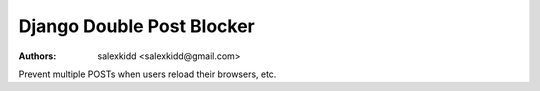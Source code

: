 Django Double Post Blocker
==============================

:Authors:
   salexkidd <salexkidd@gmail.com>

Prevent multiple POSTs when users reload their browsers, etc.
